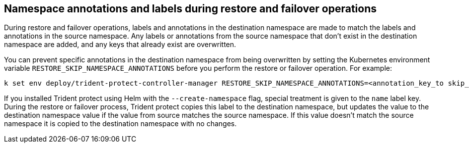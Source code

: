 == Namespace annotations and labels during restore and failover operations

During restore and failover operations, labels and annotations in the destination namespace are made to match the labels and annotations in the source namespace. Any labels or annotations from the source namespace that don't exist in the destination namespace are added, and any keys that already exist are overwritten.

You can prevent specific annotations in the destination namespace from being overwritten by setting the Kubernetes environment variable `RESTORE_SKIP_NAMESPACE_ANNOTATIONS` before you perform the restore or failover operation. For example:

[source,console]
-----
k set env deploy/trident-protect-controller-manager RESTORE_SKIP_NAMESPACE_ANNOTATIONS=<annotation_key_to skip_1>,<annotation_key_to skip_2>
-----

If you installed Trident protect using Helm with the `--create-namespace` flag, special treatment is given to the `name` label key. During the restore or failover process, Trident protect copies this label to the destination namespace, but updates the value to the destination namespace value if the value from source matches the source namespace. If this value doesn't match the source namespace it is copied to the destination namespace with no changes. 